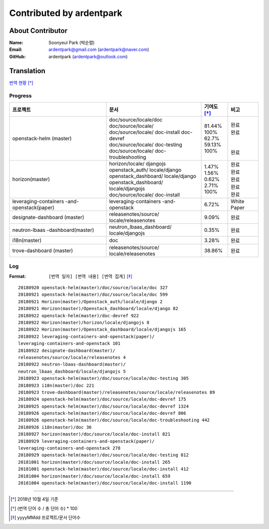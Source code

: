 Contributed by ardentpark
+++++++++++++++++++++++++

About Contributor
=================
:Name: Soonyeul Park (박순렬)
:Email: ardentpark@gmail.com (ardentpark@naver.com)
:GitHub: ardentpark (ardentpark@outlook.com)

Translation
===========
`번역 현황
<https://translate.openstack.org/profile/view/ardentpark?dswid=7277>`_ [*]_

Progress
--------
+-----------------------+-------------------------+-------------+----------+
| 프로젝트              | 문서                    | 기여도 [*]_ | 비고     |
+=======================+=========================+=============+==========+
| openstack-helm        | | doc/source/locale/doc | | 81.44%    | | 완료   |
| (master)              | | doc/source/locale/    | | 100%      | | 완료   |
|                       | | doc/source/locale/    | | 62.7%     | |        |
|                       |   doc-install           | | 59.13%    | |        | 
|                       |   doc-devref            | | 100%      | | 완료   |
|                       | | doc/source/locale/    |             |          |
|                       |   doc-testing           |             |          |
|                       | | doc/source/locale/    |             |          |
|                       |   doc-troubleshooting   |             |          |
+-----------------------+-------------------------+-------------+----------+
| horizon(master)       | | horizon/locale/       | | 1.47%     | | 완료   |
|                       |   djangojs              | | 1.56%     | | 완료   |
|                       | | openstack_auth/       | | 0.62%     | | 완료   |
|                       |   locale/django         | | 2.71%     | | 완료   |
|                       | | openstack_dashboard/  | | 100%      | | 완료   |
|                       |   locale/django         |             |          |
|                       | | openstack_dashboard/  |             |          |
|                       |   locale/djangojs       |             |          |
|                       | | doc/source/locale/    |             |          |
|                       |   doc-install           |             |          |
+-----------------------+-------------------------+-------------+----------+
| leveraging-containers | leveraging-containers   | 6.72%       | White    |
| -and-openstack(paper) | -and-openstack          |             | Paper    |
+-----------------------+-------------------------+-------------+----------+
| designate-dashboard   | releasenotes/source/    | 9.09%       | 완료     |
| (master)              | locale/releasenotes     |             |          |
+-----------------------+-------------------------+-------------+----------+
| neutron-lbaas         | neutron_lbaas_dashboard/| 0.35%       | 완료     |
| -dashboard(master)    | locale/djangojs         |             |          |
+-----------------------+-------------------------+-------------+----------+
| i18n(master)          | doc                     | 3.28%       | 완료     |
+-----------------------+-------------------------+-------------+----------+
| trove-dashboard       | releasenotes/source/    | 38.86%      | 완료     |
| (master)              | locale/releasenotes     |             |          |
+-----------------------+-------------------------+-------------+----------+

Log
---
:Format: ``[번역 일자] [번역 내용] [번역 집계]`` [*]_ 

::

 20180920 openstack-helm(master)/doc/source/locale/doc 327
 20180921 openstack-helm(master)/doc/source/locale/doc 599
 20180921 Horizon(master)/Openstack_auth/locale/django 2
 20180921 Horizon(master)/Openstack_dashboard/locale/django 82
 20180922 openstack-helm(master)/doc-devref 922
 20180922 Horizon(master)/horizon/locale/djangojs 8
 20180922 Horizon(master)/Openstack_dashboard/locale/djangojs 165
 20180922 leveraging-containers-and-openstack(paper)/
 leveraging-containers-and-openstack 101
 20180922 designate-dashboard(master)/
 releasenotes/source/locale/releasenotes 4
 20180922 neutron-lbaas-dashboard(master)/
 neutron_lbaas_dashboard/locale/djangojs 5
 20180923 openstack-helm(master)/doc/source/locale/doc-testing 305
 20180923 i18n(master)/doc 221
 20180923 trove-dashboard(master)/releasenotes/source/locale/releasenotes 89
 20180924 openstack-helm(master)/doc/source/locale/doc-devref 175
 20180925 openstack-helm(master)/doc/source/locale/doc-devref 1324
 20180926 openstack-helm(master)/doc/source/locale/doc-devref 806
 20180926 openstack-helm(master)/doc/source/locale/doc-troubleshooting 442
 20180926 i18n(master)/doc 36
 20180927 horizon(master)/doc/source/locale/doc-install 821
 20180929 leveraging-containers-and-openstack(paper)/
 leveraging-containers-and-openstack 278
 20180929 openstack-helm(master)/doc/source/locale/doc-testing 812
 20181001 horizon(master)/doc/source/locale/doc-install 265
 20181001 openstack-helm(master)/doc/source/locale/doc-install 412
 20181004 horizon(master)/doc/source/locale/doc-install 659
 20181004 openstack-helm(master)/doc/source/locale/doc-install 1190

-----

.. [*] 2018년 10월 4일 기준
.. [*] (번역 단어 수 / 총 단어 수) * 100
.. [*] yyyyMMdd 프로젝트/문서 단어수
